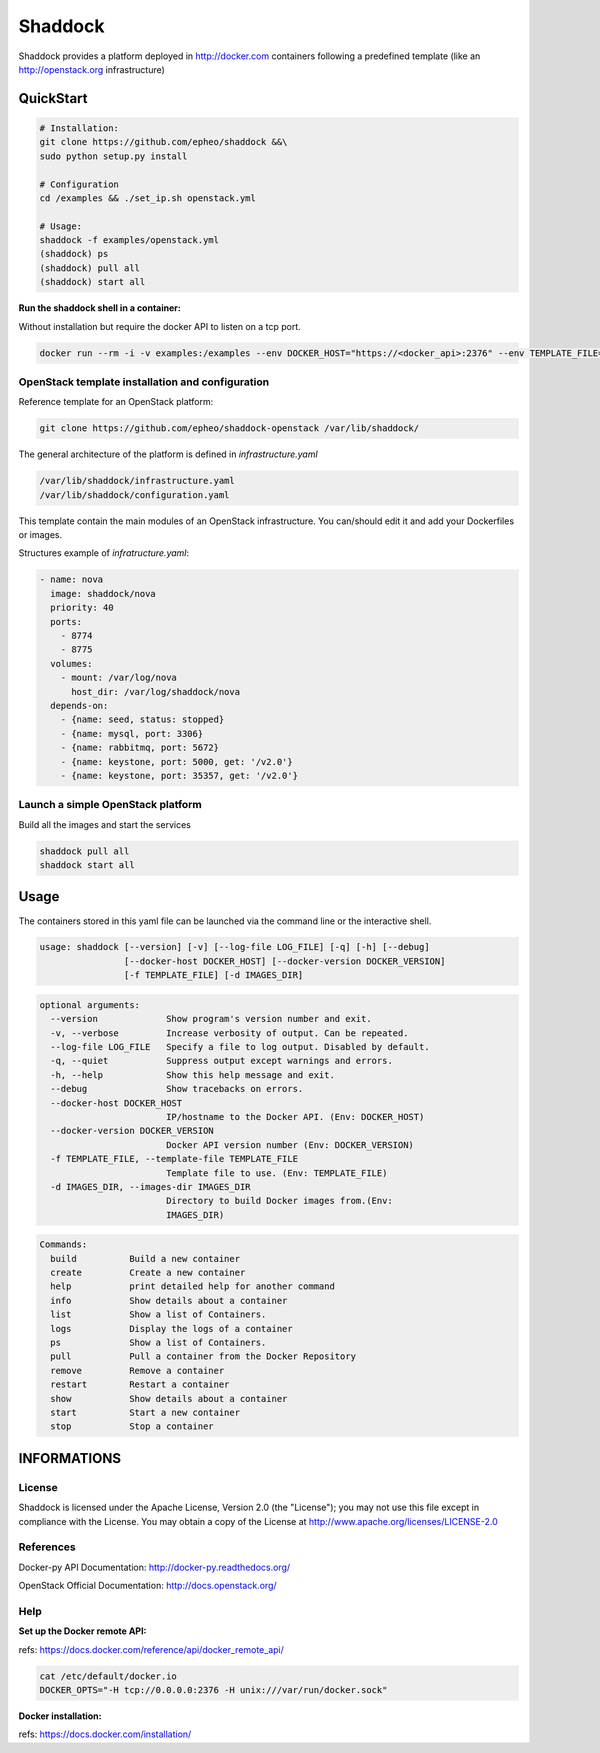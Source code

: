 **Shaddock**
============
Shaddock provides a platform deployed in http://docker.com containers following
a predefined template (like an http://openstack.org infrastructure)

QuickStart
----------

.. code:: bash

    # Installation:
    git clone https://github.com/epheo/shaddock &&\
    sudo python setup.py install

    # Configuration
    cd /examples && ./set_ip.sh openstack.yml

    # Usage:
    shaddock -f examples/openstack.yml
    (shaddock) ps
    (shaddock) pull all
    (shaddock) start all

**Run the shaddock shell in a container:**

Without installation but require the docker API to listen on a tcp port.

.. code:: bash

    docker run --rm -i -v examples:/examples --env DOCKER_HOST="https://<docker_api>:2376" --env TEMPLATE_FILE=/examples/openstack.yml -t shaddock/shaddock



OpenStack template installation and configuration
~~~~~~~~~~~~~~~~~~~~~~~~~~~~~~~~~~~~~~~~~~~~~~~~~
Reference template for an OpenStack platform:

.. code:: bash

    git clone https://github.com/epheo/shaddock-openstack /var/lib/shaddock/


The general architecture of the platform is defined in *infrastructure.yaml*

.. code:: bash

	/var/lib/shaddock/infrastructure.yaml
	/var/lib/shaddock/configuration.yaml


This template contain the main modules of an OpenStack infrastructure. You
can/should edit it and add your Dockerfiles or images.

Structures example of *infratructure.yaml*:

.. code:: yaml

    - name: nova
      image: shaddock/nova
      priority: 40
      ports:
        - 8774
        - 8775
      volumes:
        - mount: /var/log/nova
          host_dir: /var/log/shaddock/nova
      depends-on:
        - {name: seed, status: stopped}
        - {name: mysql, port: 3306}
        - {name: rabbitmq, port: 5672}
        - {name: keystone, port: 5000, get: '/v2.0'}
        - {name: keystone, port: 35357, get: '/v2.0'}


Launch a simple OpenStack platform
~~~~~~~~~~~~~~~~~~~~~~~~~~~~~~~~~~

Build all the images and start the services

.. code:: bash

    shaddock pull all
    shaddock start all


Usage
-----

The containers stored in this yaml file can be launched via the command line or
the interactive shell.


.. code:: bash

    usage: shaddock [--version] [-v] [--log-file LOG_FILE] [-q] [-h] [--debug]
                    [--docker-host DOCKER_HOST] [--docker-version DOCKER_VERSION]
                    [-f TEMPLATE_FILE] [-d IMAGES_DIR]


.. code:: bash

    optional arguments:
      --version             Show program's version number and exit.
      -v, --verbose         Increase verbosity of output. Can be repeated.
      --log-file LOG_FILE   Specify a file to log output. Disabled by default.
      -q, --quiet           Suppress output except warnings and errors.
      -h, --help            Show this help message and exit.
      --debug               Show tracebacks on errors.
      --docker-host DOCKER_HOST
                            IP/hostname to the Docker API. (Env: DOCKER_HOST)
      --docker-version DOCKER_VERSION
                            Docker API version number (Env: DOCKER_VERSION)
      -f TEMPLATE_FILE, --template-file TEMPLATE_FILE
                            Template file to use. (Env: TEMPLATE_FILE)
      -d IMAGES_DIR, --images-dir IMAGES_DIR
                            Directory to build Docker images from.(Env:
                            IMAGES_DIR)


.. code:: bash

    Commands:
      build          Build a new container
      create         Create a new container
      help           print detailed help for another command
      info           Show details about a container
      list           Show a list of Containers.
      logs           Display the logs of a container
      ps             Show a list of Containers.
      pull           Pull a container from the Docker Repository
      remove         Remove a container
      restart        Restart a container
      show           Show details about a container
      start          Start a new container
      stop           Stop a container


INFORMATIONS
------------

License
~~~~~~~
Shaddock is licensed under the Apache License, Version 2.0 (the "License"); you
may not use this file except in compliance with the License. You may obtain a
copy of the License at http://www.apache.org/licenses/LICENSE-2.0

References
~~~~~~~~~~

Docker-py API Documentation: http://docker-py.readthedocs.org/

OpenStack Official Documentation: http://docs.openstack.org/

Help
~~~~

**Set up the Docker remote API:**

refs: https://docs.docker.com/reference/api/docker_remote_api/


.. code:: bash

    cat /etc/default/docker.io
    DOCKER_OPTS="-H tcp://0.0.0.0:2376 -H unix:///var/run/docker.sock"


**Docker installation:**

refs: https://docs.docker.com/installation/
